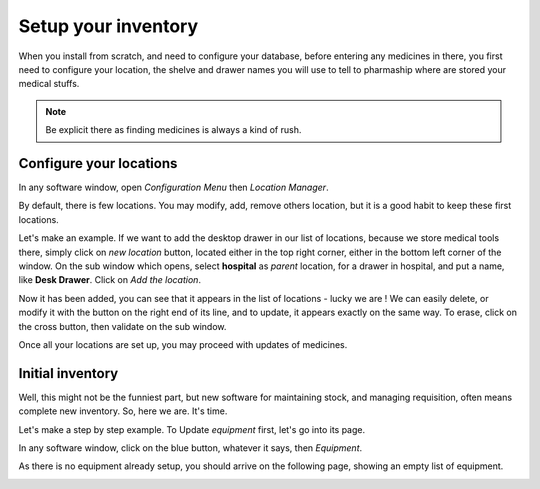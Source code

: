 Setup your inventory
--------------------

When you install from scratch, and need to configure your database, before entering any medicines in there, you first
need to configure your location, the shelve and drawer names you will use to tell to pharmaship where are stored your medical stuffs.

.. note:: Be explicit there as finding medicines is always a kind of rush.

Configure your locations
~~~~~~~~~~~~~~~~~~~~~~~~

.. image:: ../_static/manual/setup/locationmanager.png
   :width: 600px
   :align: center
   :alt: Allowance Manager Button

In any software window, open *Configuration Menu* then *Location Manager*.

.. image:: ../_static/manual/setup/locationmanagerinfo.png
   :width: 600px
   :align: center
   :alt: Allowance Manager Info

By default, there is few locations. You may modify, add, remove others location, but it is a good habit to keep these first locations.

Let's make an example. If we want to add the desktop drawer in our list of locations, because we store medical tools
there, simply click on *new location* button, located either in the top right corner, either in the bottom left corner
of the window. On the sub window which opens, select **hospital** as *parent* location, for a drawer in hospital, and
put a name, like **Desk Drawer**. Click on *Add the location*.

.. image:: ../_static/manual/setup/locationmanageradd.png
   :width: 600px
   :align: center
   :alt: Allowance Manager Add

Now it has been added, you can see that it appears in the list of locations - lucky we are !
We can easily delete, or modify it with the button on the right end of its line, and to update, it appears exactly on
the same way. To erase, click on the cross button, then validate on the sub window.

.. image:: ../_static/manual/setup/locationmanagerupdate.png
   :width: 600px
   :align: center
   :alt: Allowance Manager Update

Once all your locations are set up, you may proceed with updates of medicines.

Initial inventory
~~~~~~~~~~~~~~~~~

Well, this might not be the funniest part, but new software for maintaining stock, and managing requisition, often
means complete new inventory. So, here we are. It's time.

Let's make a step by step example. To Update *equipment* first, let's go into its page.

In any software window, click on the blue button, whatever it says, then *Equipment*.

.. image:: ../_static/manual/setup/equipmentmenu.png
   :width: 600px
   :align: center
   :alt: Equipment Menu

As there is no equipment already setup, you should arrive on the following page, showing an empty list of equipment.

.. image:: ../_static/manual/setup/equipmentpage.png
   :width: 600px
   :align: center
   :alt: Equipment Page

.. TODO: liste d'équipement, ajouter : batterie de 9V, en spare, Lithium.

